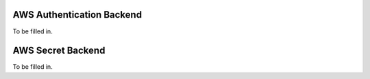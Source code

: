 AWS Authentication Backend
--------------------------

To be filled in.

AWS Secret Backend
------------------

To be filled in.
